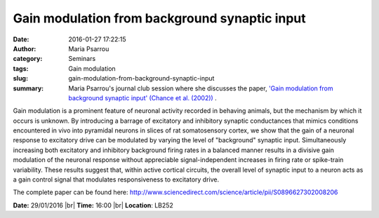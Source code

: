Gain modulation from background synaptic input
##############################################
:date: 2016-01-27 17:22:15
:author: Maria Psarrou
:category: Seminars
:tags: Gain modulation
:slug: gain-modulation-from-background-synaptic-input
:summary: Maria Psarrou's journal club session where she discusses the paper, `'Gain modulation from background synaptic input' (Chance et al. (2002)) <http://www.sciencedirect.com/science/article/pii/S0896627302008206>`__ .

Gain modulation is a prominent feature of neuronal activity recorded in
behaving animals, but the mechanism by which it occurs is unknown. By
introducing a barrage of excitatory and inhibitory synaptic conductances that
mimics conditions encountered in vivo into pyramidal neurons in slices of rat
somatosensory cortex, we show that the gain of a neuronal response to
excitatory drive can be modulated by varying the level of "background" synaptic
input. Simultaneously increasing both excitatory and inhibitory background
firing rates in a balanced manner results in a divisive gain modulation of the
neuronal response without appreciable signal-independent increases in firing
rate or spike-train variability. These results suggest that, within active
cortical circuits, the overall level of synaptic input to a neuron acts as a
gain control signal that modulates responsiveness to excitatory drive.

The complete paper can be found here:
http://www.sciencedirect.com/science/article/pii/S0896627302008206

**Date:** 29/01/2016 |br|
**Time:** 16:00 |br|
**Location**: LB252

.. |br| raw:: html

    <br />
